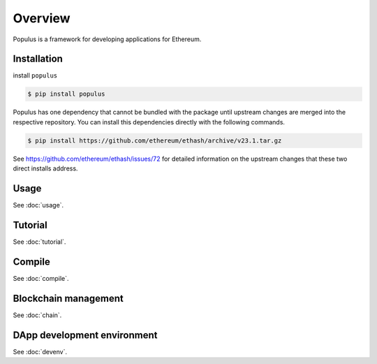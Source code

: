Overview
========

Populus is a framework for developing applications for Ethereum.


Installation
------------

install ``populus``

.. code-block:: shell

   $ pip install populus

Populus has one dependency that cannot be bundled with the package until
upstream changes are merged into the respective repository.  You can install
this dependencies directly with the following commands.

.. code-block:: shell

    $ pip install https://github.com/ethereum/ethash/archive/v23.1.tar.gz

See https://github.com/ethereum/ethash/issues/72 for detailed information on the
upstream changes that these two direct installs address.

Usage
-----

See :doc:`usage`.

Tutorial
--------

See :doc:`tutorial`.

Compile
-------

See :doc:`compile`.

Blockchain management
---------------------

See :doc:`chain`.

DApp development environment
----------------------------

See :doc:`devenv`.

